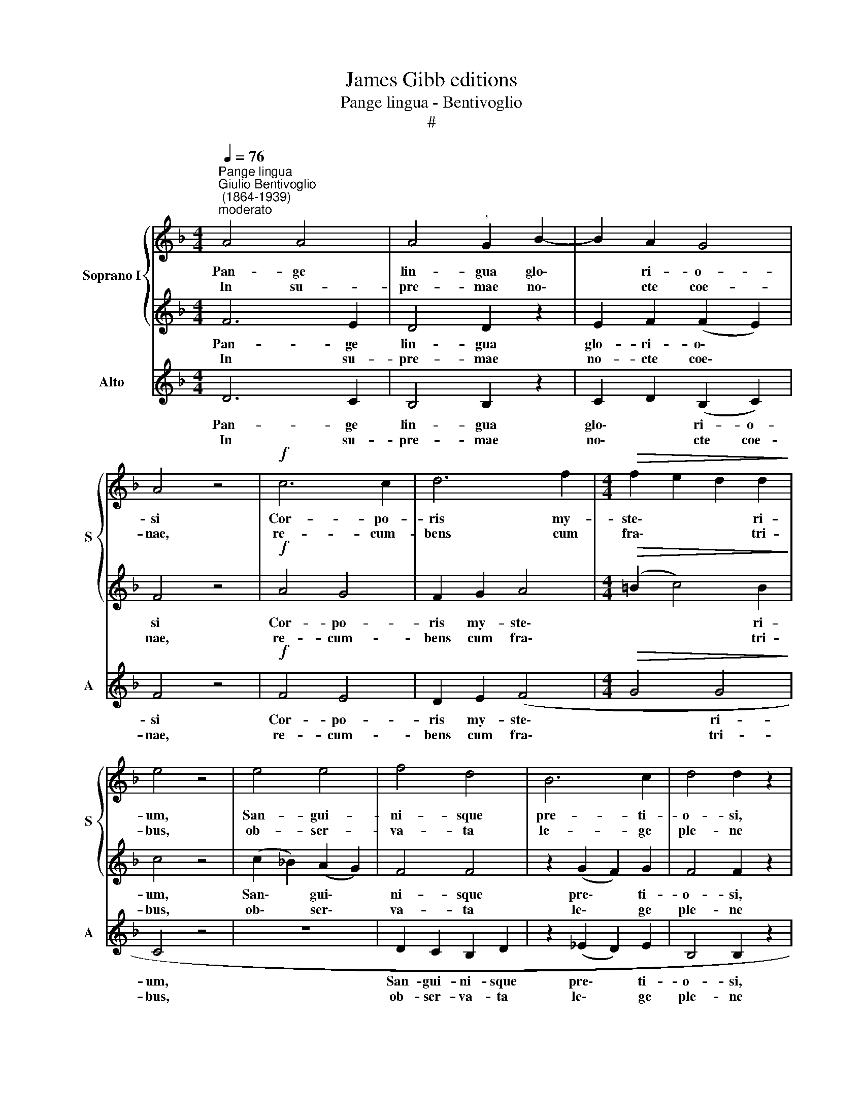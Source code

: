 X:1
T:James Gibb editions
T:Pange lingua - Bentivoglio
T:#
%%score { 1 | 2 } ( 3 4 )
L:1/8
Q:1/4=76
M:4/4
K:F
V:1 treble nm="Soprano I" snm="S"
V:2 treble 
V:3 treble nm="Alto" snm="A"
V:4 treble 
V:1
"^Pange lingua""^Giulio Bentivoglio\n (1864-1939)""^moderato" A4 A4 | A4"^," G2 B2- | B2 A2 G4 | %3
w: Pan- ge|lin- gua glo\-|* ri- o-|
w: In su-|pre- mae no\-|* cte coe-|
 A4 z4 |!f! c6 c2 | d6 f2 |[M:4/4]!>(! f2 e2 d2 d2!>)! | e4 z4 | e4 e4 | f4 d4 | B6 c2 | d4 d2 z2 | %12
w: si|Cor- po-|ris my-|ste\- * * ri-|um,|San- gui-|ni- sque|pre- ti-|o- si,|
w: nae,|re- cum-|bens cum|fra\- * * tri-|bus,|ob- ser-|va- ta|le- ge|ple- ne|
 z4 A2 B2 | c6 B2 | A4 A4 | B4 z4 | z2 !>!d4 c2 | A6 =B2 | c2 c2 =B4 | A4 z4 |!mf! ^c4 c4 | d4 d4 | %22
w: quem in|mun- do|pre- ti-|um|fru- ctus|ven- tris|ge- ne- ro-|si|Rex ef-|fu- dit|
w: ci- bis|in le-|ga- li-|bus.|ci- bum|tur- bae|du- o- de-|nae|se dat|su- is|
 d6 ^c2 | !fermata!d8 ||"^lento"[Q:1/4=65] (B2 =c2 d4) | !fermata!d8 |] %26
w: gen- ti-|um.|||
w: ma- ni-|bus.|A\- * *|men.|
V:2
 F6 E2 | D4 D2 z2 | E2 F2 (F2 E2) | F4 z4 |!f! A4 G4 | F2 G2 A4 |[M:4/4]!>(! (=B2 c4) B2!>)! | %7
w: Pan- ge|lin- gua|glo- ri- o\- *|si|Cor- po-|ris my- ste\-|* * ri-|
w: In su-|pre- mae|no- cte coe\- *|nae,|re- cum-|bens cum fra\-|* * tri-|
 c4 z4 | (c2 _B2) (A2 G2) | F4 F4 | z2 (G2 F2) G2 | F4 F2 z2 | F2 G2 A2 G2 | (F2 E2 D2 G2- | %14
w: um,|San\- * gui\- *|ni- sque|pre\- * ti-|o- si,|quem in mun- do|pre\- * * *|
w: bus,|ob\- * ser\- *|va- ta|le\- * ge|ple- ne|ci- bis in le-|ga\- * * *|
 G2 E2) ^F4 | G4 z4 | A4 G4 | F4 F4 | E2 A2 (A2 ^G2) | A4 z4 |!mf! (A2 G2) (F2 E2) | F4 F4 | %22
w: * * ti-|um|fru- ctus|ven- tris|ge- ne- ro\- *|si|Rex * ef\- *|fu- dit|
w: * * li-|bus.|ci- bum|tur- bae|du- o- de\- *|nae|se * dat *|su- is|
 (F3 D) E4 | !fermata!^F8 || (G2 A2 B4) | !fermata!A8 |] %26
w: gen\- * ti-|um.|||
w: ma\- * ni-|bus.|A\- * *|men.|
V:3
 D6 C2 | B,4 B,2 z2 | C2 D2 (B,2 C2) | F4 z4 |!f! F4 E4 | D2 E2 (F4 |[M:4/4]!>(! G4 G4!>)! | %7
w: Pan- ge|lin- gua|glo\- * ri- o-|si|Cor- po-|ris my- ste\-|* ri-|
w: In su-|pre- mae|no\- * cte coe-|nae,|re- cum-|bens cum fra\-|* tri-|
 C4 z4 | z8 | D2 C2 B,2 D2 | z2 (_E2 D2) E2 | B,4 B,2 z2 | z4 F2 G2 | A2 (A,2 B,3) C) | D6 D2 | %15
w: um,||San- gui- ni- sque|pre\- * ti-|o- si,|quem in|mun\- * * do|pre- ti-|
w: bus,||ob- ser- va- ta|le\- * ge|ple- ne|ci- bis|in le\- * *|ga- li-|
"^," G,4 (G4- | G2 F2) E4- | E2 C2 D4 | A,3 C E4 | A,4 z4 | z8 |!mf! D2 C2 B,2 A,2 | %22
w: um fru\-|* * ctus|* ven- tris|ge- ne- ro-|si||Rex ef- fu- dit|
w: bus. ci\-|* * bum|* tur- bae|du- o- de-|nae||se dat su- is|
 (G,2 B,2) A,4 | D8 || z4 (D2 E2) | !fermata![D^F]8 |] %26
w: gen\- * ti-|um.|||
w: ma\- * ni-|bus.|A\- *|men.|
V:4
 x8 | x8 | x8 | x8 | x8 | x8 |[M:4/4] x8 | x8 | x8 | x8 | x8 | x8 | x8 | x8 | x8 | x8 | x8 | x8 | %18
 x8 | x8 | x8 | x8 | x8 | x8 || z4 G,4 | x8 |] %26

